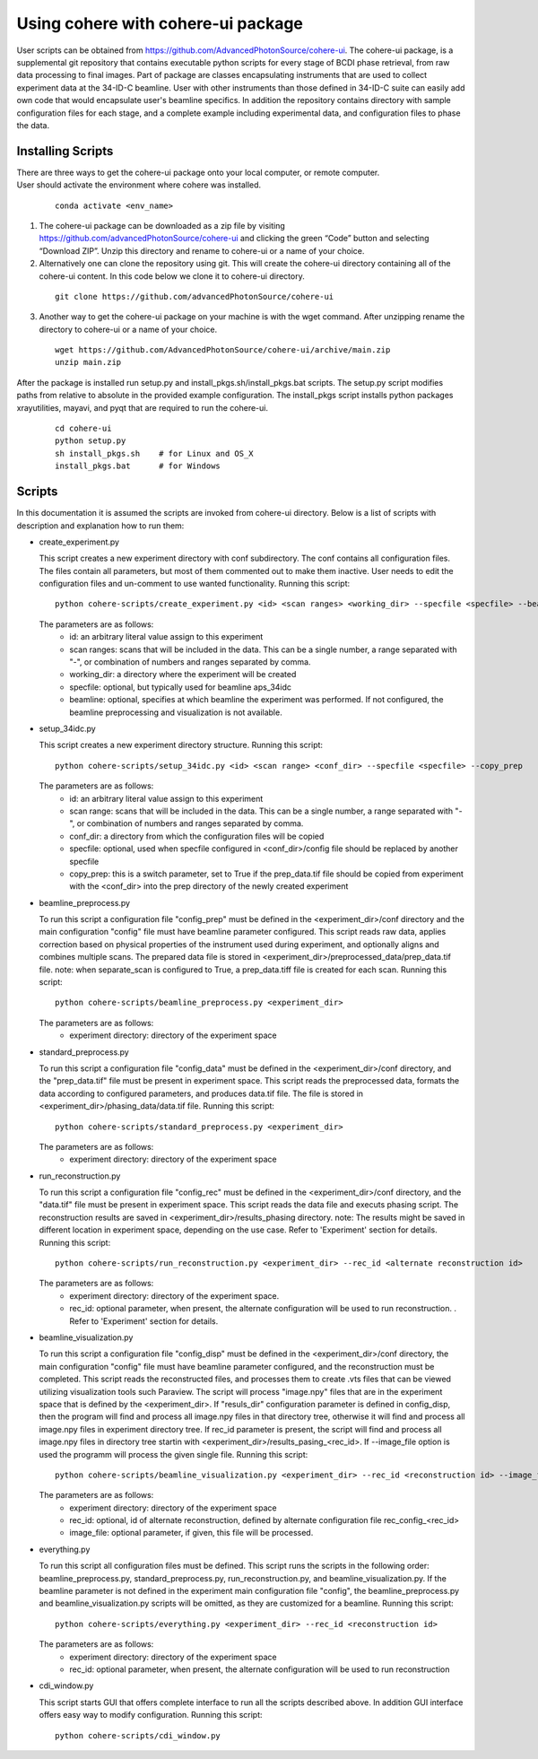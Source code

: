 .. _use:

Using cohere with cohere-ui package
========================================
| User scripts can be obtained from https://github.com/AdvancedPhotonSource/cohere-ui. The cohere-ui package, is a supplemental git repository that contains executable python scripts for every stage of BCDI phase retrieval, from raw data processing to final images. Part of package are classes encapsulating instruments that are used to collect experiment data at the 34-ID-C beamline. User with other instruments than those defined in 34-ID-C suite can easily add own code that would encapsulate user's beamline specifics. In addition the repository contains directory with sample configuration files for each stage, and a complete example including experimental data, and configuration files to phase the data.

Installing Scripts
##################
| There are three ways to get the cohere-ui package onto your local computer, or remote computer.
| User should activate the environment where cohere was installed.

  ::

    conda activate <env_name>

1. The cohere-ui package can be downloaded as a zip file by visiting https://github.com/advancedPhotonSource/cohere-ui and clicking the green “Code” button and selecting “Download ZIP”. Unzip this directory and rename to cohere-ui or a name of your choice.

2. Alternatively one can clone the repository using git. This will create the cohere-ui directory containing all of the cohere-ui content. In this code below we clone it to cohere-ui directory.

  ::

        git clone https://github.com/advancedPhotonSource/cohere-ui

3. Another way to get the cohere-ui package on your machine is with the wget command. After unzipping rename the directory to cohere-ui or a name of your choice.

  ::

        wget https://github.com/AdvancedPhotonSource/cohere-ui/archive/main.zip
        unzip main.zip

| After the package is installed run setup.py and install_pkgs.sh/install_pkgs.bat scripts. The setup.py script modifies paths from relative to absolute in the provided example configuration. The install_pkgs script installs python packages xrayutilities, mayavi, and pyqt that are required to run the cohere-ui.

  ::

        cd cohere-ui
        python setup.py
        sh install_pkgs.sh    # for Linux and OS_X
        install_pkgs.bat      # for Windows

Scripts
####### 
| In this documentation it is assumed the scripts are invoked from cohere-ui directory. Below is a list of scripts with description and explanation how to run them:

- create_experiment.py

  This script creates a new experiment directory with conf subdirectory. The conf contains all configuration files. The files contain all parameters, but most of them commented out to make them inactive. User needs to edit the configuration files and un-comment to use wanted functionality.
  Running this script:
  ::

        python cohere-scripts/create_experiment.py <id> <scan ranges> <working_dir> --specfile <specfile> --beamline <beamline>

  The parameters are as follows:
     * id: an arbitrary literal value assign to this experiment
     * scan ranges: scans that will be included in the data. This can be a single number, a range separated with "-", or combination of numbers and ranges separated by comma.
     * working_dir: a directory where the experiment will be created
     * specfile: optional, but typically used for beamline aps_34idc
     * beamline: optional, specifies at which beamline the experiment was performed. If not configured, the beamline preprocessing and visualization is not available.

- setup_34idc.py

  This script creates a new experiment directory structure.
  Running this script:
  ::

        python cohere-scripts/setup_34idc.py <id> <scan range> <conf_dir> --specfile <specfile> --copy_prep

  The parameters are as follows:
     * id: an arbitrary literal value assign to this experiment
     * scan range: scans that will be included in the data. This can be a single number, a range separated with "-", or combination of numbers and ranges separated by comma.
     * conf_dir: a directory from which the configuration files will be copied
     * specfile: optional, used when specfile configured in <conf_dir>/config file should be replaced by another specfile
     * copy_prep: this is a switch parameter, set to True if the prep_data.tif file should be copied from experiment with the <conf_dir> into the prep directory of the newly created experiment

- beamline_preprocess.py

  To run this script a configuration file "config_prep" must be defined in the <experiment_dir>/conf directory and the main configuration "config" file must have beamline parameter configured. This script reads raw data, applies correction based on physical properties of the instrument used during experiment, and optionally aligns and combines multiple scans. The prepared data file is stored in <experiment_dir>/preprocessed_data/prep_data.tif file.
  note: when separate_scan is configured to True, a prep_data.tiff file is created for each scan.
  Running this script:
  ::

        python cohere-scripts/beamline_preprocess.py <experiment_dir>

  The parameters are as follows:
     - experiment directory: directory of the experiment space

- standard_preprocess.py

  To run this script a configuration file "config_data" must be defined in the <experiment_dir>/conf directory, and the "prep_data.tif" file must be present in experiment space. This script reads the preprocessed data, formats the data according to configured parameters, and produces data.tif file. The file is stored in <experiment_dir>/phasing_data/data.tif file.
  Running this script:
  ::

        python cohere-scripts/standard_preprocess.py <experiment_dir>

  The parameters are as follows:
     * experiment directory: directory of the experiment space

- run_reconstruction.py

  To run this script a configuration file "config_rec" must be defined in the <experiment_dir>/conf directory, and the "data.tif" file must be present in experiment space. This script reads the data file and executs phasing script. The reconstruction results are saved in <experiment_dir>/results_phasing directory.
  note: The results might be saved in different location in experiment space, depending on the use case. Refer to 'Experiment' section for details.
  Running this script:
  ::

        python cohere-scripts/run_reconstruction.py <experiment_dir> --rec_id <alternate reconstruction id>

  The parameters are as follows:
     * experiment directory: directory of the experiment space.
     * rec_id: optional parameter, when present, the alternate configuration will be used to run reconstruction. . Refer to 'Experiment' section for details.

- beamline_visualization.py

  To run this script a configuration file "config_disp" must be defined in the <experiment_dir>/conf directory, the main configuration "config" file must have beamline parameter configured, and the reconstruction must be completed. This script reads the reconstructed files, and processes them to create .vts files that can be viewed utilizing visualization tools such Paraview. The script will process "image.npy" files that are in the experiment space that is defined by the <experiment_dir>. If "resuls_dir" configuration parameter is defined in config_disp, then the program will find and process all image.npy files in that directory tree, otherwise it will find and process all image.npy files in experiment directory tree. If rec_id parameter is present, the script will find and process all image.npy files in directory tree startin with <experiment_dir>/results_pasing_<rec_id>. If --image_file option is used the programm will process the given single file.
  Running this script:
  ::

        python cohere-scripts/beamline_visualization.py <experiment_dir> --rec_id <reconstruction id> --image_file <image_file>

  The parameters are as follows:
     * experiment directory: directory of the experiment space
     * rec_id: optional, id of alternate reconstruction, defined by alternate configuration file rec_config_<rec_id>
     * image_file: optional parameter, if given, this file will be processed.

- everything.py

  To run this script all configuration files must be defined. This script runs the scripts in the following order: beamline_preprocess.py, standard_preprocess.py, run_reconstruction.py, and beamline_visualization.py. If the beamline parameter is not defined in the experiment main configuration file "config", the beamline_preprocess.py and beamline_visualization.py scripts will be omitted, as they are customized for a beamline.
  Running this script:
  ::

        python cohere-scripts/everything.py <experiment_dir> --rec_id <reconstruction id>

  The parameters are as follows:
     * experiment directory: directory of the experiment space
     * rec_id: optional parameter, when present, the alternate configuration will be used to run reconstruction

- cdi_window.py

  This script starts GUI that offers complete interface to run all the scripts described above. In addition GUI interface offers easy way to modify configuration.
  Running this script:
  ::

        python cohere-scripts/cdi_window.py

